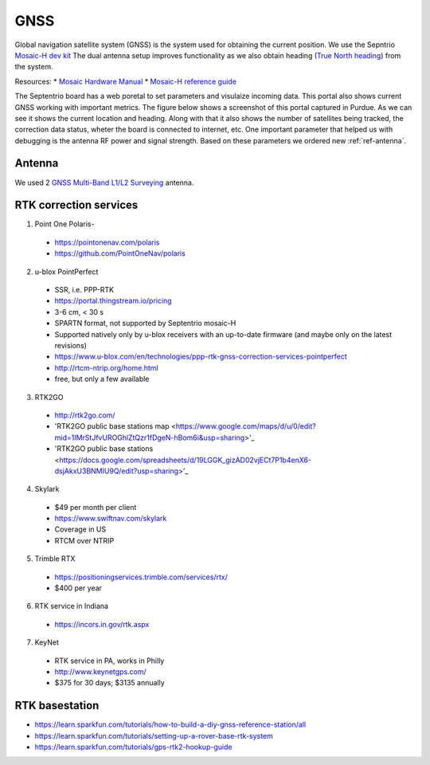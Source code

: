 .. _doc_gnss:

GNSS
=========================

Global navigation satellite system (GNSS) is the system used for obtaining the current position. We use the Sepntrio `Mosaic-H dev kit <https://shop.septentrio.com/en/shop/mosaic-h-gnss-heading-module-development-kit-2-gnss-antennae?utm_medium=website&utm_source=GNSS%20receivers%20or%20modules%20%20Page%20mosaic-H%20-%20CTA%20to%20webshop>`_
The dual antenna setup improves functionality as we also obtain heading (`True North heading <https://airplaneacademy.com/whats-the-difference-between-true-and-magnetic-heading-explained/#:~:text=True%20heading%20is%20your%20direction,being%20hundreds%20of%20miles%20apart.>`_) from the system.

Resources:
* `Mosaic Hardware Manual <https://www.septentrio.com/system/files/support/mosaic_hardware_manual_v1.5.0.pdf>`_
* `Mosaic-H reference guide <https://www.septentrio.com/system/files/support/mosaic-h_firmware_v4.9.1_reference_guide.pdf>`_


The Septentrio board has a web poretal to set parameters and visulaize incoming data. This portal also shows current GNSS working with important metrics.
The figure below shows a screenshot of this portal captured in Purdue. As we can see it shows the current location and heading. Along with that it also shows the number of satellites being tracked, the correction data status, wheter the board is connected to internet, etc.
One important parameter that helped us with debugging is the antenna RF power and signal strength. Based on these parameters we ordered new :ref:`ref-antenna`.

.. figure:: img/septentrio_portal.png
  :align: center


.. _ref-antenna:
=========================
Antenna
=========================
We used 2 `GNSS Multi-Band L1/L2 Surveying <https://www.sparkfun.com/products/17751>`_ antenna.

=========================
RTK correction services
=========================

1. Point One Polaris-
  * https://pointonenav.com/polaris
  * https://github.com/PointOneNav/polaris

2. u-blox PointPerfect
  * SSR, i.e. PPP-RTK
  * https://portal.thingstream.io/pricing
  * 3-6 cm, < 30 s
  * SPARTN format, not supported by Septentrio mosaic-H
  * Supported natively only by u-blox receivers with an up-to-date firmware (and maybe only on the latest revisions)
  * https://www.u-blox.com/en/technologies/ppp-rtk-gnss-correction-services-pointperfect
  * http://rtcm-ntrip.org/home.html
  * free, but only a few available

3. RTK2GO
  * http://rtk2go.com/
  * 'RTK2GO public base stations map <https://www.google.com/maps/d/u/0/edit?mid=1IMrStJfvUROGhlZtQzr1fDgeN-hBom6i&usp=sharing>'_
  * 'RTK2GO public base stations <https://docs.google.com/spreadsheets/d/19LGGK_gizAD02vjECt7P1b4enX6-dsjAkxU3BNMIU9Q/edit?usp=sharing>'_

4. Skylark
  * $49 per month per client
  *  https://www.swiftnav.com/skylark
  * Coverage in US
  * RTCM over NTRIP

5. Trimble RTX
  *  https://positioningservices.trimble.com/services/rtx/
  * $400 per year

6. RTK service in Indiana
  * https://incors.in.gov/rtk.aspx

7. KeyNet
  * RTK service in PA, works in Philly
  * http://www.keynetgps.com/
  * $375 for 30 days; $3135 annually

=========================
RTK basestation
=========================
* https://learn.sparkfun.com/tutorials/how-to-build-a-diy-gnss-reference-station/all
* https://learn.sparkfun.com/tutorials/setting-up-a-rover-base-rtk-system
* https://learn.sparkfun.com/tutorials/gps-rtk2-hookup-guide
